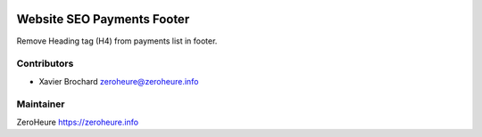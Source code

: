 .. image:: https://img.shields.io/badge/licence-LGPL--3-blue.svg
   :target: http://www.gnu.org/licenses/lgpl-3.0-standalone.html
   :alt: License: LGPL-3

======================
Website SEO Payments Footer
======================

Remove Heading tag (H4) from payments list in footer.

Contributors
------------

* Xavier Brochard zeroheure@zeroheure.info

Maintainer
----------

ZeroHeure
https://zeroheure.info


